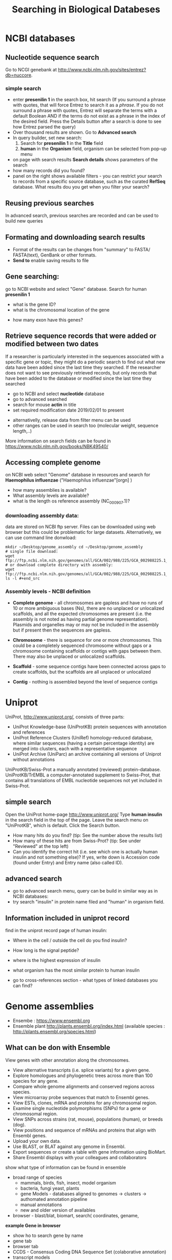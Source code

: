 #+TITLE:Searching in Biological Databeses
* NCBI databases
** Nucleotide sequence search
Go to NCGI genebank at http://www.ncbi.nlm.nih.gov/sites/entrez?db=nuccore.
*** simple search 
- enter *presenilin 1* in the search box, hit search (If you surround a phrase
  with quotes, that will force Entrez to search it as a /phrase/. If you do not
  surround a phrase with quotes, Entrez will separate the terms with a default
  Boolean AND if the terms do not exist as a phrase in the index of the desired
  field. Press the Details button after a search is done to see how Entrez
  parsed the query)
- Over thousand results are shown. Go to *Advanced search*
- In query builder, set new search:
  1. Search for *presenilin 1* in the *Title* field
  2. *human* in the *Organism* field, organism can be selected from pop-up menu
- on page with search results *Search details* shows parameters of the search
- how many records did you  found?
- panel on the right shows available filters - you can restrict your
  search to records from a specific source database, such as the curated
  *RefSeq* database. What results dou you get when you filter your search?
** Reusing previous searches
In advanced search, previous searches are recorded and can be used to build new
queries
** Formating and downloading search results
- Format of the results can be changes from "summary" to FASTA/ FASTA(text), GenBank or other formats. 
- *Send to*  enable saving results to file

** Gene searching: 
go to NCBI website and select "Gene" database. Search for human *presenilin 1*
- what is the gene ID?
- what is the chromosomal location of the gene
# chromosome 14
- how many exon have this genes?
# 14
# show also expression from RNASeq

** Retrieve sequence records that were added or modified between two dates

If a researcher is particularly interested in the sequences associated with a
specific gene or topic, they might do a periodic search to find out what new
data have been added since the last time they searched. If the researcher does
not want to see previously retrieved records, but only records that have been
added to the database or modified since the last time they searched

- go to NCBI and select *nucleotide* database
- go to advanced searched
- search for mouse  *actin* in title
- set required modification date 2019/02/01 to present

# (("Mus"[Organism] OR "Mus musculus"[Organism]) AND actin[Title]) AND
# ("2019/01/01"[MDAT] : "3000"[MDAT])
- alternativelly, release data from filter menu can be used
- other ranges can be used in search too (molecular weight, sequence length,..)
  
#+begin_comment
Range searching on other data elements Range searching can also be done in the
following search fields -- try them in the Entrez CoreNucleotide, Entrez
NucleotideGSS, or Entrez Protein databases, as appropriate/desired. accession
AF114696:AF114714[ACCN] (GSS sequences) sequence length 3000:4000[SLEN]
molecular weight 002002:002009[MOLWT] date 1998/02:2000/01/25[MDAT]
#+end_comment

More information on search fields can be found in
https://www.ncbi.nlm.nih.gov/books/NBK49540/

** Accessing complete genome
on NCBI web select "Genome" database in resources and search for *Haemophilus
influenzae* ("Haemophilus influenzae"[orgn] )
- how many assemblies is available?
- What assembly levels are available?
- what is the length os reference assembly (NC_000907.1)?
*** downloading assembly data:
data are stored on NCBI ftp server. Files can be downloaded using web browser
but this could be problematic for large datasets. Alternatively, we can use
command line donwload:


#+begin_src bash results: value raw
mkdir ~/Desktop/genome_assembly cd ~/Desktop/genome_assembly
# single file download:
wget
ftp://ftp.ncbi.nlm.nih.gov/genomes/all/GCA/002/988/225/GCA_002988225.1_ASM298822v1/GCA_002988225.1_ASM298822v1_genomic.fna.gz
# or download complete directory with assembly:
wget
ftp://ftp.ncbi.nlm.nih.gov/genomes/all/GCA/002/988/225/GCA_002988225.1_ASM298822v1/*
ls -l #+end_src
#+end_src


*** Assembly levels - NCBI definition
- *Complete genome* - all chromosomes are gapless and have no runs of 10 or more
  ambiguous bases (Ns), there are no unplaced or unlocalized scaffolds, and all
  the expected chromosomes are present (i.e. the assembly is not noted as having
  partial genome representation). Plasmids and organelles may or may not be
  included in the assembly but if present then the sequences are gapless.

- *Chromosome* - there is sequence for one or more chromosomes. This could be a
  completely sequenced chromosome without gaps or a chromosome containing
  scaffolds or contigs with gaps between them. There may also be unplaced or
  unlocalized scaffolds.

- *Scaffold* - some sequence contigs have been connected across gaps to create
  scaffolds, but the scaffolds are all unplaced or unlocalized

- *Contig* - nothing is assembled beyond the level of sequence contigs

* Uniprot

UniProt, http://www.uniprot.org/, consists of three parts:

- UniProt Knowledge-base (UniProtKB) protein sequences with annotation and references
- UniProt Reference Clusters (UniRef) homology-reduced database, where similar
  sequences (having a certain percentage identity) are merged into clusters,
  each with a representative sequence
- UniProt Archive (UniParc) an archive containing all versions of Uniprot without annotations

UniProtKB/Swiss-Prot a manually annotated (reviewed) protein-database.
UniProtKB/TrEMBL a computer-annotated supplement to Swiss-Prot, that contains
all translations of EMBL nucleotide sequences not yet included in Swiss-Prot.

** simple search
Open the UniProt home-page http://www.uniprot.org/
Type *human insulin* in the search field in the top of the page. Leave the search
menu on "UniProtKB", which is default. Click the Search button.
- How many hits do you find? (tip: See the number above the results list)
- How many of these hits are from Swiss-Prot? (tip: See under "Reviewed" at the top left)
- Can you identify the correct hit (i.e. see which one is actually human insulin
  and not something else)? If yes, write down is Accession code (found under
  Entry) and Entry name (also called ID).
  # P01308 (INS_HUMAN)

** advanced search 
- go to advanced search menu, query can be build in similar way as in NCBI databases:
- try search "insulin" in protein name filed and "human" in organism field.

** Information included in uniprot record

find in the uniprot record page of human insulin:
- Where in the cell / outside the cell do you find insulin?
- How long is the signal peptide?
- where is the highest expression of insulin
- what organism has the most similar protein to human insulin
  # gorila 	Q6YK33 - according uniref
- go to cross-references section - what types of linked databases you can find?
#+begin_comment
- sequence databases - NCBI, ebi
- structure databases - PDB, PDBsum
- protein domain interaction databases
- protein domains
#+end_comment

* Genome assemblies
- Ensembe : https://www.ensembl.org 
- Ensemble plant http://plants.ensembl.org/index.html (available species : http://plants.ensembl.org/species.html)
** What can be don with Ensemble
View genes with other annotation along the chromosomes.
- View alternative transcripts (i.e. splice variants) for a given gene.
- Explore homologues and phylogenetic trees across more than 100
  species for any gene.
- Compare whole genome alignments and conserved regions across
  species.
- View microarray probe sequences that match to Ensembl genes.
- View ESTs, clones, mRNA and proteins for any chromosomal region.
- Examine single nucleotide polymorphisms (SNPs) for a gene or
  chromosomal region.
- View SNPs across strains (rat, mouse), populations (human), or
  breeds (dog).
- View positions and sequence of mRNAs and proteins that align with
  Ensembl genes.
- Upload your own data.
- Use BLAST, or BLAT against any genome in Ensembl.
- Export sequences or create a table with gene information using
  BioMart.
- Share Ensembl displays with your colleagues and collaborators

:comment:
show what type of information can be found in ensemble
- broad range of species
 - mammals, birds, fish, insect, model organism
 - bacteria, fungi yeast, plants
 - gene Models - databases aligned to genomes -> clusters -> authomated
   annotation pipeline
 - manual annotations
 - new and older version of availables
- browser - blast/blat, biomart, search( coordinates, gename,  
*example Gene in browser*  
- show ho to search gene by name
- gene tab
- browser tab
- CCDS - Consensus Coding DNA Sequence Set (colaborative annotation)
- transcript models
  - contigs
  - exon, intron, filled/unfiled boxes
  - golden trascrtipt(manual), red transctipt(automated), blue - non coding
*example - biomart*
:END:


